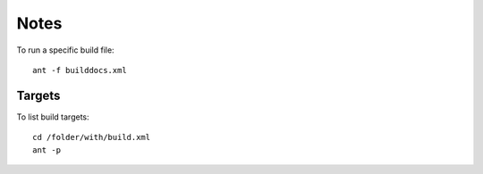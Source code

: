 Notes
*****

To run a specific build file:

::

  ant -f builddocs.xml

Targets
=======

To list build targets:

::

  cd /folder/with/build.xml
  ant -p

